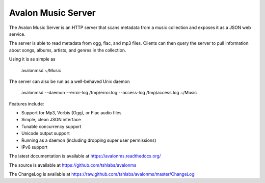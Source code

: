 Avalon Music Server
===================

The Avalon Music Server is an HTTP server that scans metadata from a music
collection and exposes it as a JSON web service.

The server is able to read metadata from ogg, flac, and mp3 files. Clients
can then query the server to pull information about songs, albums, artists, 
and genres in the collection.


Using it is as simple as

  avalonmsd ~/Music

The server can also be run as a well-behaved Unix daemon

  avalonmsd --daemon --error-log /tmp/error.log --access-log /tmp/access.log ~/Music


Features include:

* Support for Mp3, Vorbis (Ogg), or Flac audio files
* Simple, clean JSON interface
* Tunable concurrency support
* Unicode output support
* Running as a daemon (including dropping super user permissions)
* IPv6 support

The latest documentation is available at https://avalonms.readthedocs.org/

The source is available at https://github.com/tshlabs/avalonms

The ChangeLog is available at https://raw.github.com/tshlabs/avalonms/master/ChangeLog
